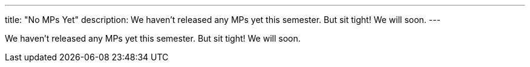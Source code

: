 ---
title: "No MPs Yet"
description:
  We haven't released any MPs yet this semester. But sit tight! We will soon.
---

[.lead]
//
We haven't released any MPs yet this semester.
//
But sit tight!
//
We will soon.

// In the meantime, you should get started link:/MP/setup/android-studio[setting up Android Studio].
